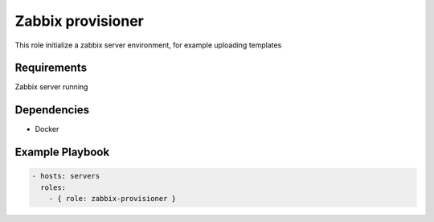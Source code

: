 Zabbix provisioner
==================

This role initialize a zabbix server environment, for example uploading templates

Requirements
------------

Zabbix server running

Dependencies
------------

- Docker

Example Playbook
----------------

.. code::

  - hosts: servers
    roles:
      - { role: zabbix-provisioner }
